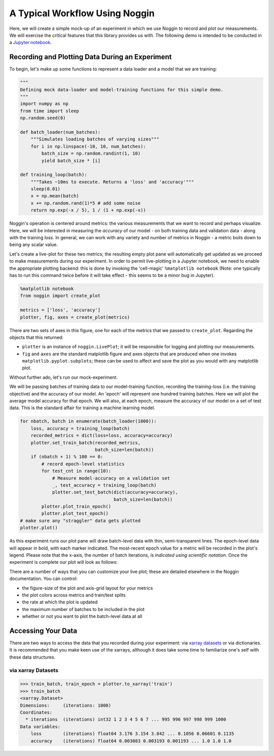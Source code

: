 ###############################
A Typical Workflow Using Noggin
###############################

Here, we will create a simple mock-up of an experiment in which we use Noggin to record and plot
our measurements. We will exercise the critical features that this library provides us with. The following demo is intended to be conducted in a `Jupyter notebook <https://www.pythonlikeyoumeanit.com/Module1_GettingStartedWithPython/Jupyter_Notebooks.html>`_.

Recording and Plotting Data During an Experiment
################################################
To begin, let's make up some functions to represent a data loader and a model that we are training:

.. code:: python

    """
    Defining mock data-loader and model-training functions for this simple demo.
    """
    import numpy as np
    from time import sleep
    np.random.seed(0)

    def batch_loader(num_batches):
        """Simulates loading batches of varying sizes"""
        for i in np.linspace(-10, 10, num_batches):
            batch_size = np.random.randint(1, 10)
            yield batch_size * [i]

    def training_loop(batch):
        """Takes ~10ms to execute. Returns a 'loss' and 'accuracy'"""
        sleep(0.01)
        x = np.mean(batch)
        x += np.random.rand(1)*5 # add some noise
        return np.exp(-x / 5), 1 / (1 + np.exp(-x))


Noggin's operation is centered around metrics: the various measurements that we want to record and perhaps
visualize. Here, we will be interested in measuring the *accuracy* of our model - on both training data and validation data - along with the training *loss*. In general, we can work with any variety and number of metrics in Noggin - a metric boils down to being any scalar value.

Let's create a live-plot for these two metrics; the resulting empty plot pane will automatically get updated as we proceed to make measurements during our experiment. In order to permit live-plotting in a Jupyter notebook, we need to enable the appropriate plotting backend: this is done by invoking the 'cell-magic' ``%matplotlib notebook`` (Note: one typically has to run this command twice before it will take effect - this seems to be a minor bug in Jupyter).

.. code:: python

    %matplotlib notebook
    from noggin import create_plot

    metrics = ['loss', 'accuracy']
    plotter, fig, axes = create_plot(metrics)


.. image:: _static/empty_pane.png

There are two sets of axes in this figure, one for each of the metrics that we passed to ``create_plot``. Regarding the objects that this returned:

- ``plotter`` is an instance of ``noggin.LivePlot``; it will be responsible for logging and plotting our measurements.
- ``fig`` and ``axes`` are the standard matplotlib figure and axes objects that are produced when one invokes ``matplotlib.pyplot.subplots``; these can be used to affect and save the plot as you would with any matplotlib plot.


Without further ado, let's run our mock-experiment.

We will be passing batches of training data to our model-training function, recording the training-loss (i.e. the training objective) and the accuracy of our model. An 'epoch' will represent one hundred training batches. Here we will plot the average model accuracy for that epoch. We will also, at each epoch, measure the accuracy of our model on a set of test data. This is the standard affair for training a machine learning model.

.. code:: python

    for nbatch, batch in enumerate(batch_loader(1000)):
        loss, accuracy = training_loop(batch)
        recorded_metrics = dict(loss=loss, accuracy=accuracy)
        plotter.set_train_batch(recorded_metrics,
                                batch_size=len(batch))
        if (nbatch + 1) % 100 == 0:
            # record epoch-level statistics
            for test_cnt in range(10):
                # Measure model-accuracy on a validation set
                _, test_accuracy = training_loop(batch)
                plotter.set_test_batch(dict(accuracy=accuracy),
                                       batch_size=len(batch))
            plotter.plot_train_epoch()
            plotter.plot_test_epoch()
    # make sure any "straggler" data gets plotted
    plotter.plot()

As this experiment runs our plot pane will draw batch-level data with thin, semi-transparent lines. The epoch-level data will appear in bold, with each marker indicated. The most-recent epoch value for a metric will be recorded in the plot's legend. Please note that the x-axis, the number of batch iterations, *is indicated using scientific notation*. Once the experiment is complete our plot will look as follows:

.. image:: _static/filled_pane.png

There are a number of ways that you can customize your live plot; these are detailed elsewhere in the Noggin documentation. You can control:

- the figure-size of the plot and axis-grid layout for your metrics
- the plot colors across metrics and train/test splits
- the rate at which the plot is updated
- the maximum number of batches to be included in the plot
- whether or not you want to plot the batch-level data at all

Accessing Your Data
###################

There are two ways to access the data that you recorded during your experiment: via `xarray datasets <http://xarray.pydata.org/en/stable/data-structures.html#dataset>`_ or via dictionaries. It is recommended that you make keen use of the xarrays, although it does take some time to familiarize one's self with these data structures.

via xarray Datasets
-------------------
>>> train_batch, train_epoch = plotter.to_xarray('train')
>>> train_batch
<xarray.Dataset>
Dimensions:     (iterations: 1000)
Coordinates:
  * iterations  (iterations) int32 1 2 3 4 5 6 7 ... 995 996 997 998 999 1000
Data variables:
    loss        (iterations) float64 3.176 3.154 3.842 ... 0.1056 0.06601 0.1135
    accuracy    (iterations) float64 0.003083 0.003193 0.001193 ... 1.0 1.0 1.0